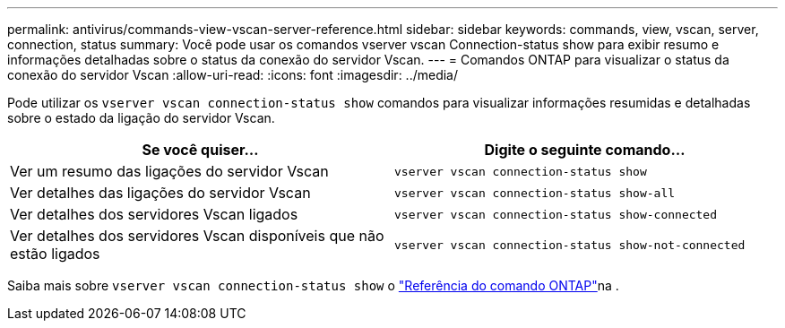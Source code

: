 ---
permalink: antivirus/commands-view-vscan-server-reference.html 
sidebar: sidebar 
keywords: commands, view, vscan, server, connection, status 
summary: Você pode usar os comandos vserver vscan Connection-status show para exibir resumo e informações detalhadas sobre o status da conexão do servidor Vscan. 
---
= Comandos ONTAP para visualizar o status da conexão do servidor Vscan
:allow-uri-read: 
:icons: font
:imagesdir: ../media/


[role="lead"]
Pode utilizar os `vserver vscan connection-status show` comandos para visualizar informações resumidas e detalhadas sobre o estado da ligação do servidor Vscan.

|===
| Se você quiser... | Digite o seguinte comando... 


 a| 
Ver um resumo das ligações do servidor Vscan
 a| 
`vserver vscan connection-status show`



 a| 
Ver detalhes das ligações do servidor Vscan
 a| 
`vserver vscan connection-status show-all`



 a| 
Ver detalhes dos servidores Vscan ligados
 a| 
`vserver vscan connection-status show-connected`



 a| 
Ver detalhes dos servidores Vscan disponíveis que não estão ligados
 a| 
`vserver vscan connection-status show-not-connected`

|===
Saiba mais sobre `vserver vscan connection-status show` o link:https://docs.netapp.com/us-en/ontap-cli/search.html?q=vserver+vscan+connection-status+show["Referência do comando ONTAP"^]na .
